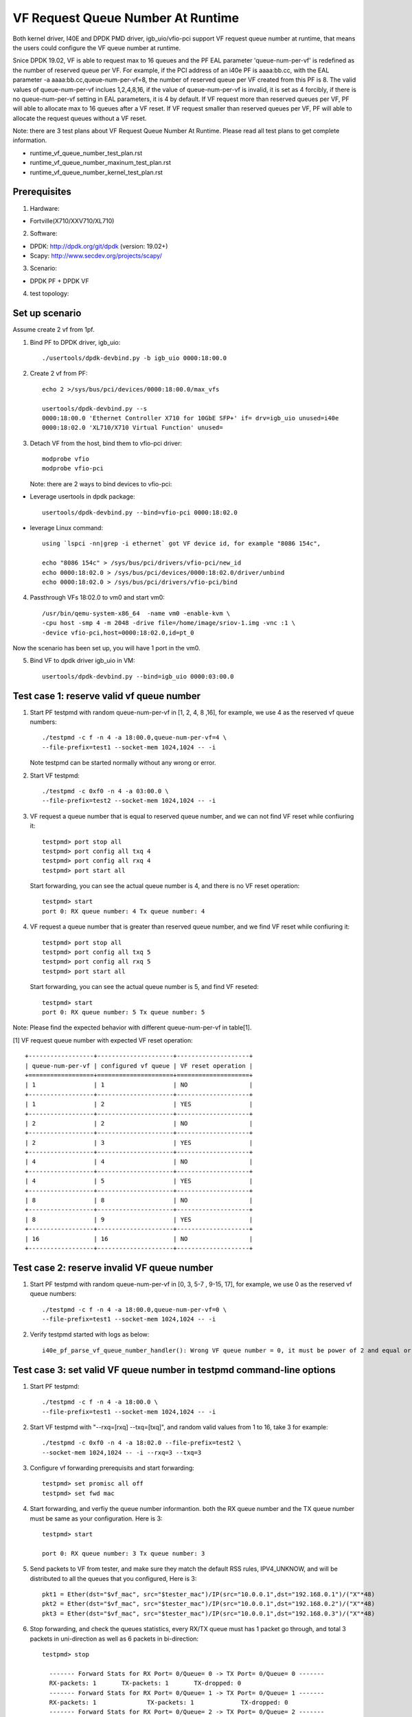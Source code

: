 .. Copyright (c) <2019>, Intel Corporation
      All rights reserved.

   Redistribution and use in source and binary forms, with or without
   modification, are permitted provided that the following conditions
   are met:

   - Redistributions of source code must retain the above copyright
     notice, this list of conditions and the following disclaimer.

   - Redistributions in binary form must reproduce the above copyright
     notice, this list of conditions and the following disclaimer in
     the documentation and/or other materials provided with the
     distribution.

   - Neither the name of Intel Corporation nor the names of its
     contributors may be used to endorse or promote products derived
     from this software without specific prior written permission.

   THIS SOFTWARE IS PROVIDED BY THE COPYRIGHT HOLDERS AND CONTRIBUTORS
   "AS IS" AND ANY EXPRESS OR IMPLIED WARRANTIES, INCLUDING, BUT NOT
   LIMITED TO, THE IMPLIED WARRANTIES OF MERCHANTABILITY AND FITNESS
   FOR A PARTICULAR PURPOSE ARE DISCLAIMED. IN NO EVENT SHALL THE
   COPYRIGHT OWNER OR CONTRIBUTORS BE LIABLE FOR ANY DIRECT, INDIRECT,
   INCIDENTAL, SPECIAL, EXEMPLARY, OR CONSEQUENTIAL DAMAGES
   (INCLUDING, BUT NOT LIMITED TO, PROCUREMENT OF SUBSTITUTE GOODS OR
   SERVICES; LOSS OF USE, DATA, OR PROFITS; OR BUSINESS INTERRUPTION)
   HOWEVER CAUSED AND ON ANY THEORY OF LIABILITY, WHETHER IN CONTRACT,
   STRICT LIABILITY, OR TORT (INCLUDING NEGLIGENCE OR OTHERWISE)
   ARISING IN ANY WAY OUT OF THE USE OF THIS SOFTWARE, EVEN IF ADVISED
   OF THE POSSIBILITY OF SUCH DAMAGE.

====================================
VF Request Queue Number At Runtime
====================================

Both kernel driver, I40E and DPDK PMD driver, igb_uio/vfio-pci support
VF request queue number at runtime, that means the users could configure
the VF queue number at runtime.

Snice DPDK 19.02, VF is able to request max to 16 queues and the PF EAL
parameter 'queue-num-per-vf' is redefined as the number of reserved queue
per VF. For example, if the PCI address of an i40e PF is aaaa:bb.cc,
with the EAL parameter -a aaaa:bb.cc,queue-num-per-vf=8, the number of
reserved queue per VF created from this PF is 8. The valid values of
queue-num-per-vf inclues 1,2,4,8,16, if the value of queue-num-per-vf
is invalid, it is set as 4 forcibly, if there is no queue-num-per-vf
setting in EAL parameters, it is 4 by default. If VF request more than
reserved queues per VF, PF will able to allocate max to 16 queues after
a VF reset. If VF request smaller than reserved queues per VF, PF will
able to allocate the request queues without a VF reset.

Note: there are 3 test plans about VF Request Queue Number At Runtime.
Please read all test plans to get complete information.

* runtime_vf_queue_number_test_plan.rst
* runtime_vf_queue_number_maxinum_test_plan.rst
* runtime_vf_queue_number_kernel_test_plan.rst

Prerequisites
=============

1. Hardware:

-  Fortville(X710/XXV710/XL710)

2. Software:

- DPDK: http://dpdk.org/git/dpdk (version: 19.02+)
- Scapy: http://www.secdev.org/projects/scapy/

3. Scenario:

- DPDK PF + DPDK VF

4. test topology:

.. figure:: image/2vf1pf.png

Set up scenario
===============

Assume create 2 vf from 1pf.

1. Bind PF to DPDK driver, igb_uio::

     ./usertools/dpdk-devbind.py -b igb_uio 0000:18:00.0

2. Create 2 vf from PF::

     echo 2 >/sys/bus/pci/devices/0000:18:00.0/max_vfs

     usertools/dpdk-devbind.py --s
     0000:18:00.0 'Ethernet Controller X710 for 10GbE SFP+' if= drv=igb_uio unused=i40e
     0000:18:02.0 'XL710/X710 Virtual Function' unused=

3. Detach VF from the host, bind them to vfio-pci driver::

     modprobe vfio
     modprobe vfio-pci

   Note: there are 2 ways to bind devices to vfio-pci:

- Leverage usertools in dpdk package::

     usertools/dpdk-devbind.py --bind=vfio-pci 0000:18:02.0

- leverage Linux command::

     using `lspci -nn|grep -i ethernet` got VF device id, for example "8086 154c",

     echo "8086 154c" > /sys/bus/pci/drivers/vfio-pci/new_id
     echo 0000:18:02.0 > /sys/bus/pci/devices/0000:18:02.0/driver/unbind
     echo 0000:18:02.0 > /sys/bus/pci/drivers/vfio-pci/bind

4. Passthrough VFs 18:02.0 to vm0 and start vm0::

     /usr/bin/qemu-system-x86_64  -name vm0 -enable-kvm \
     -cpu host -smp 4 -m 2048 -drive file=/home/image/sriov-1.img -vnc :1 \
     -device vfio-pci,host=0000:18:02.0,id=pt_0

Now the scenario has been set up, you will have 1 port in the vm0.

5. Bind VF to dpdk driver igb_uio in VM::

    usertools/dpdk-devbind.py --bind=igb_uio 0000:03:00.0

Test case 1: reserve valid vf queue number
==========================================

1. Start PF testpmd with random queue-num-per-vf in [1, 2, 4, 8 ,16], for example, we use 4 as the reserved vf queue numbers::

     ./testpmd -c f -n 4 -a 18:00.0,queue-num-per-vf=4 \
     --file-prefix=test1 --socket-mem 1024,1024 -- -i

   Note testpmd can be started normally without any wrong or error.

2. Start VF testpmd::

     ./testpmd -c 0xf0 -n 4 -a 03:00.0 \
     --file-prefix=test2 --socket-mem 1024,1024 -- -i

3. VF request a queue number that is equal to reserved queue number, and we can not find VF reset while confiuring it::

     testpmd> port stop all
     testpmd> port config all txq 4
     testpmd> port config all rxq 4
     testpmd> port start all

   Start forwarding, you can see the actual queue number is 4, and there is no VF reset operation::

     testpmd> start
     port 0: RX queue number: 4 Tx queue number: 4

4. VF request a queue number that is greater than reserved queue number, and we find VF reset while confiuring it::

     testpmd> port stop all
     testpmd> port config all txq 5
     testpmd> port config all rxq 5
     testpmd> port start all

   Start forwarding, you can see the actual queue number is 5, and find VF reseted::

     testpmd> start
     port 0: RX queue number: 5 Tx queue number: 5

Note: Please find the expected behavior with different queue-num-per-vf in table[1].

[1] VF request queue number with expected VF reset operation::

    +------------------+---------------------+--------------------+
    | queue-num-per-vf | configured vf queue | VF reset operation |
    +==================+=====================+====================+
    | 1                | 1                   | NO                 |
    +------------------+---------------------+--------------------+
    | 1                | 2                   | YES                |
    +------------------+---------------------+--------------------+
    | 2                | 2                   | NO                 |
    +------------------+---------------------+--------------------+
    | 2                | 3                   | YES                |
    +------------------+---------------------+--------------------+
    | 4                | 4                   | NO                 |
    +------------------+---------------------+--------------------+
    | 4                | 5                   | YES                |
    +------------------+---------------------+--------------------+
    | 8                | 8                   | NO                 |
    +------------------+---------------------+--------------------+
    | 8                | 9                   | YES                |
    +------------------+---------------------+--------------------+
    | 16               | 16                  | NO                 |
    +------------------+---------------------+--------------------+

Test case 2: reserve invalid VF queue number
============================================

1. Start PF testpmd with random queue-num-per-vf in [0, 3, 5-7 , 9-15, 17], for example, we use 0 as the reserved vf queue numbers::

     ./testpmd -c f -n 4 -a 18:00.0,queue-num-per-vf=0 \
     --file-prefix=test1 --socket-mem 1024,1024 -- -i

2. Verify testpmd started with logs as below::

     i40e_pf_parse_vf_queue_number_handler(): Wrong VF queue number = 0, it must be power of 2 and equal or less than 16 !, Now it is kept the value = 4

Test case 3: set valid VF queue number in testpmd command-line options
======================================================================

1. Start PF testpmd::

      ./testpmd -c f -n 4 -a 18:00.0 \
      --file-prefix=test1 --socket-mem 1024,1024 -- -i

2. Start VF testpmd with "--rxq=[rxq] --txq=[txq]", and random valid values from 1 to 16, take 3 for example::

     ./testpmd -c 0xf0 -n 4 -a 18:02.0 --file-prefix=test2 \
     --socket-mem 1024,1024 -- -i --rxq=3 --txq=3

3. Configure vf forwarding prerequisits and start forwarding::

     testpmd> set promisc all off
     testpmd> set fwd mac

4. Start forwarding, and verfiy the queue number informantion. both the RX queue number and the TX queue number must be same as your configuration. Here is 3::

     testpmd> start

     port 0: RX queue number: 3 Tx queue number: 3

5. Send packets to VF from tester, and make sure they match the default RSS rules, IPV4_UNKNOW, and will be distributed to all the queues that you configured, Here is 3::

     pkt1 = Ether(dst="$vf_mac", src="$tester_mac")/IP(src="10.0.0.1",dst="192.168.0.1")/("X"*48)
     pkt2 = Ether(dst="$vf_mac", src="$tester_mac")/IP(src="10.0.0.1",dst="192.168.0.2")/("X"*48)
     pkt3 = Ether(dst="$vf_mac", src="$tester_mac")/IP(src="10.0.0.1",dst="192.168.0.3")/("X"*48)

6. Stop forwarding, and check the queues statistics, every RX/TX queue must has 1 packet go through, and total 3 packets in uni-direction as well as 6 packets in bi-direction::

    testpmd> stop

      ------- Forward Stats for RX Port= 0/Queue= 0 -> TX Port= 0/Queue= 0 -------
      RX-packets: 1       TX-packets: 1       TX-dropped: 0
      ------- Forward Stats for RX Port= 0/Queue= 1 -> TX Port= 0/Queue= 1 -------
      RX-packets: 1              TX-packets: 1             TX-dropped: 0
      ------- Forward Stats for RX Port= 0/Queue= 2 -> TX Port= 0/Queue= 2 -------
      RX-packets: 1              TX-packets: 1             TX-dropped: 0
      ---------------------- Forward statistics for port 0  ----------------------
      RX-packets: 3      RX-dropped: 0     RX-total: 3
      TX-packets: 3       TX-dropped: 0             TX-total: 3
      ----------------------------------------------------------------------------

7. Repeat step 2 to 6 with the mininum queue number, 1, and the maximum queue number, 16.

Test case 4: set invalid VF queue number in testpmd command-line options
========================================================================

1. Start PF testpmd::

     ./testpmd -c f -n 4 -a 18:00.0 \
     --file-prefix=test1 --socket-mem 1024,1024 -- -i

2. Start VF testpmd with "--rxq=0 --txq=0" ::

     ./testpmd -c 0xf0 -n 4 -a 18:02.0 --file-prefix=test2 \
     --socket-mem 1024,1024 -- -i --rxq=0 --txq=0

   Verify testpmd exited with error as below::

    Either rx or tx queues should be non-zero

3. Start VF testpmd with "--rxq=17 --txq=17" ::

     ./testpmd -c 0xf0 -n 4 -a 18:02.0 --file-prefix=test2 \
     --socket-mem 1024,1024 -- -i --rxq=17 --txq=17

   Verify testpmd exited with error as below::

     txq 17 invalid - must be >= 0 && <= 16

Test case 5: set valid VF queue number with testpmd function command
====================================================================

1. Start PF testpmd::

     ./testpmd -c f -n 4 -a 18:00.0 \
     --file-prefix=test1 --socket-mem 1024,1024 -- -i

2. Start VF testpmd without setting "rxq" and "txq"::

     ./testpmd -c 0xf0 -n 4 -a 05:02.0 --file-prefix=test2 \
     --socket-mem 1024,1024 -- -i

3. Configure vf forwarding prerequisits and start forwarding::

     testpmd> set promisc all off
     testpmd> set fwd mac

4. Set rx queue number and tx queue number with random value range from 1 to 16 with testpmd function command, take 3 for example::

     testpmd> port stop all
     testpmd> port config all rxq 3
     testpmd> port config all txq 3
     testpmd> port start all

5. Repeat step 4-7 of test case 3.

Test case 6: set invalid VF queue number with testpmd function command
======================================================================

1. Start PF testpmd::

     ./testpmd -c f -n 4 -a 18:00.0 \
     --file-prefix=test1 --socket-mem 1024,1024 -- -i

2. Start VF testpmd without setting "rxq" and "txq"::

     ./testpmd -c 0xf0 -n 4 -a 05:02.0 --file-prefix=test2 \
     --socket-mem 1024,1024 -- -i


3. Set rx queue number and tx queue number with 0 ::

     testpmd> port stop all
     testpmd> port config all rxq 0
     testpmd> port config all txq 0
     testpmd> port start all

4. Set rx queue number and tx queue number with 17 ::

     testpmd> port stop all
     testpmd> port config all rxq 17
     testpmd> port config all txq 17
     testpmd> port start all

Verify error information::

     Fail: input rxq (17) can't be greater than max_rx_queues (16) of port 0


Test case 7: Reserve VF queue number when VF bind to kernel driver
==================================================================

1. bind vf to kernel driver iavf::

     ./usertools/dpdk-devbind.py -b i40e 0000:18:02.0

2. Reserve VF queue number ::

     ./testpmd -c f -n 4 -a 18:00.0,queue-num-per-vf=2 \
     --file-prefix=test1 --socket-mem 1024,1024 -- -i

3. Check the VF0 rxq and txq number is 2::

     ethtool -S enp5s2
     NIC statistics:
          rx_bytes: 0
          rx_unicast: 0
          rx_multicast: 0
          rx_broadcast: 0
          rx_discards: 0
          rx_unknown_protocol: 0
          tx_bytes: 0
          tx_unicast: 0
          tx_multicast: 0
          tx_broadcast: 0
          tx_discards: 0
          tx_errors: 0
          tx-0.packets: 0
          tx-0.bytes: 0
          tx-1.packets: 0
          tx-1.bytes: 0
          rx-0.packets: 0
          rx-0.bytes: 0
          rx-1.packets: 0
